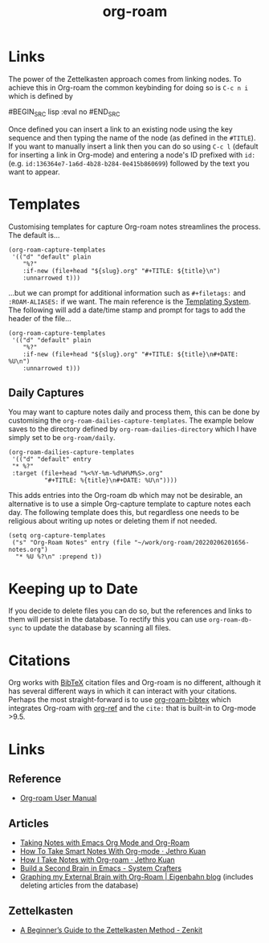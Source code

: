 :PROPERTIES:
:ID:       136364e7-1a6d-4b28-b284-0e415b860699
:ROAM-ALIASES: "Org Roam : Overview"
:END:
#+TITLE: org-roam
#+FILETAGS: :orgroam:zettelkasten:org:

* Links
:PROPERTIES:
  :ID:       e02fac30-1d8a-47ea-a91f-3c0b993ca2a3
  :END:

The power of the Zettelkasten approach comes from linking nodes. To achieve this in Org-roam the common keybinding
for doing so is ~C-c n i~ which is defined by

#BEGIN_SRC lisp :eval no
#END_SRC

Once defined you can insert a link to an existing node using the key sequence and then typing the name of the node (as
defined in the ~#TITLE~). If you want to manually insert a link then you can do so using ~C-c l~ (default for
inserting a link in Org-mode) and entering a node's ID prefixed with ~id:~ (e.g.
~id:136364e7-1a6d-4b28-b284-0e415b860699~) followed by the text you want to appear.

* Templates
:PROPERTIES:
:ID:       904d2d18-37d6-47a1-b1c6-3bdb1cdd817d
:END:

Customising templates for capture Org-roam notes streamlines the process. The default is...

#+BEGIN_SRC elisp :eval no
  (org-roam-capture-templates
   '(("d" "default" plain
      "%?"
      :if-new (file+head "${slug}.org" "#+TITLE: ${title}\n")
      :unnarrowed t)))
#+END_SRC

...but we can prompt for additional information such as ~#+filetags:~ and ~:ROAM-ALIASES:~ if we want. The main
reference is the [[https://www.orgroam.com/manual.html#The-Templating-System][Templating System]]. The following will add a date/time stamp and prompt for tags to add the header
of the file...

#+BEGIN_SRC elisp :eval no
  (org-roam-capture-templates
   '(("d" "default" plain
      "%?"
      :if-new (file+head "${slug}.org" "#+TITLE: ${title}\n#+DATE: %U\n")
      :unnarrowed t)))
#+END_SRC

** Daily Captures

You may want to capture notes daily and process them, this can be done by customising the
~org-roam-dailies-capture-templates~. The example below saves to the directory defined by
~org-roam-dailies-directory~ which I have simply set to be ~org-roam/daily~.

#+BEGIN_SRC elisp
  (org-roam-dailies-capture-templates
   '(("d" "default" entry
   "* %?"
   :target (file+head "%<%Y-%m-%d%H%M%S>.org"
            "#+TITLE: %{title}\n#+DATE: %U\n"))))
#+END_SRC

This adds entries into the Org-roam db which may not be desirable, an alternative is to use a simple Org-capture template
to capture notes each day. The following template does this, but regardless one needs to be religious about writing up
notes or deleting them if not needed.

#+BEGIN_SRC elisp
  (setq org-capture-templates
   ("s" "Org-Roam Notes" entry (file "~/work/org-roam/20220206201656-notes.org")
    "* %U %?\n" :prepend t))
#+END_SRC


* Keeping up to Date
:PROPERTIES:
:ID:       68374984-d0f4-46de-8d3d-004fa9a82886
:END:

If you decide to delete files you can do so, but the references and links to them will persist in the database. To
rectify this you can use ~org-roam-db-sync~ to update the database by scanning all files.

* Citations
:PROPERTIES:
:ID:       e3cd65be-e817-4820-94a7-502a7d668ae2
:END:

Org works with [[http://www.bibtex.org/][BibTeX]] citation files and Org-roam is no different, although it has several different ways in which it
can interact with your citations. Perhaps the most straight-forward is to use [[https://github.com/org-roam/org-roam-bibtex][org-roam-bibtex]] which integrates Org-roam
with [[https://github.com/jkitchin/org-ref][org-ref]] and the ~cite:~ that is built-in to Org-mode >9.5.

* Links
:PROPERTIES:
:ID:       68204b4f-3c44-4116-984f-bf9e231df8f3
:END:
** Reference
:PROPERTIES:
:ID:       30b1a31b-22d3-477e-afd8-1503f0aff2cd
:END:
+ [[https://www.orgroam.com/manual.html#A-Brief-Introduction-to-the-Zettelkasten-Method][Org-roam User Manual]]
** Articles
:PROPERTIES:
:ID:       dbb1d7a8-a467-4278-8cd9-0445d0f608d4
:END:
+ [[https://lucidmanager.org/productivity/taking-notes-with-emacs-org-mode-and-org-roam/][Taking Notes with Emacs Org Mode and Org-Roam]]
+ [[https://blog.jethro.dev/posts/how_to_take_smart_notes_org/][How To Take Smart Notes With Org-mode · Jethro Kuan]]
+ [[https://jethrokuan.github.io/org-roam-guide/][How I Take Notes with Org-roam · Jethro Kuan]]
+ [[https://systemcrafters.net/build-a-second-brain-in-emacs/][Build a Second Brain in Emacs - System Crafters]]
+ [[https://www.eigenbahn.com/2021/09/15/org-roam][Graphing my External Brain with Org-Roam | Eigenbahn blog]] (includes deleting articles from the database)

** Zettelkasten
:PROPERTIES:
:ID:       28cb0c3b-9734-4e17-b815-ece5b4576274
:END:
+ [[https://zenkit.com/en/blog/a-beginners-guide-to-the-zettelkasten-method/][A Beginner’s Guide to the Zettelkasten Method - Zenkit]]
